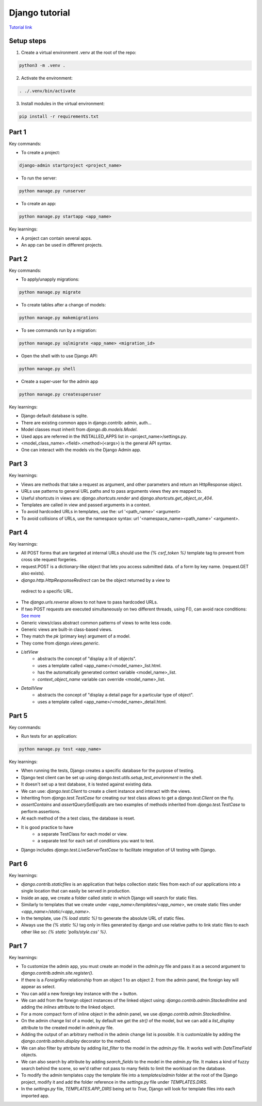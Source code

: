 Django tutorial
###############

`Tutorial link <https://docs.djangoproject.com/en/4.1/>`_

Setup steps
-----------

1. Create a virtual environment .venv at the root of the repo:

.. code-block:: bash

    python3 -m .venv .

2. Activate the environment:

.. code-block:: bash

    . ./.venv/bin/activate

3. Install modules in the virtual environment:

.. code-block:: bash

    pip install -r requirements.txt

Part 1
------

Key commands:

- To create a project:

.. code-block:: bash

    django-admin startproject <project_name>

- To run the server:

.. code-block:: bash

    python manage.py runserver

- To create an app:

.. code-block:: bash

    python manage.py startapp <app_name>

Key learnings:

- A project can contain several apps.
- An app can be used in different projects.

Part 2
------

Key commands:

- To apply/unapply migrations:

.. code-block:: bash

    python manage.py migrate

- To create tables after a change of models:

.. code-block:: bash

    python manage.py makemigrations

- To see commands run by a migration:

.. code-block:: bash

    python manage.py sqlmigrate <app_name> <migration_id>

- Open the shell with to use Django API:

.. code-block:: bash

    python manage.py shell

- Create a super-user for the admin app

.. code-block:: bash

    python manage.py createsuperuser

Key learnings:

- Django default database is sqlite.
- There are existing common apps in django.contrib: admin, auth...
- Model classes must inherit from `django.db.models.Model`.
- Used apps are referred in the INSTALLED_APPS list in <project_name>/settings.py.
- <model_class_name>.<field>.<method>(<args>) is the general API syntax.
- One can interact with the models vis the Django Admin app.

Part 3
------

Key learnings:

- Views are methods that take a request as argument, and other parameters and
  return an HttpResponse object.
- URLs use patterns to general URL paths and to pass arguments views they are
  mapped to.
- Useful shortcuts in views are: `django.shortcuts.render` and
  `django.shortcuts.get_object_or_404`.
- Templates are called in view and passed arguments in a context.
- To avoid hardcoded URLs in templates, use the:  url '<path_name>' <argument>
- To avoid collisions of URLs, use the namespace syntax:
  url '<namespace_name><path_name>' <argument>.

Part 4
------

Key learnings:

- All POST forms that are targeted at internal URLs should use the
  `{% csrf_token %}` template tag to prevent from cross site request forgeries.
- request.POST is a dictionary-like object that lets you access submitted data.
  of a form by key name. (request.GET also exists).
-  `django.http.HttpResponseRedirect` can be the object returned by a view to
  redirect to a specific URL.
- The `django.urls.reverse` allows to not have to pass hardcoded URLs.
- If two POST requests are executed simultaneously on two different threads,
  using F(), can avoid race conditions:
  `See more <https://docs.djangoproject.com/en/4.1/ref/models/expressions/#avoiding-race-conditions-using-f>`_
- Generic views/class abstract common patterns of views to write less code.
- Generic views are built-in class-based views.
- They match the `pk` (primary key) argument of a model.
- They come from `django.views.generic`.
- `ListView`
    - abstracts the concept of "display a lit of objects".
    - uses a template called <app_name>/<model_name>_list.html.
    - has the automatically generated context variable <model_name>_list.
    - `context_object_name` variable can override <model_name>_list.
- `DetailView`
    - abstracts the concept of "display a detail page for a particular type of
      object".
    - uses a template called <app_name>/<model_name>_detail.html.

Part 5
------

Key commands:

- Run tests for an application:

.. code-block:: bash

    python manage.py test <app_name>

Key learnings:

- When running the tests, Django creates a specific database for the purpose of
  testing.
- Django test client can be set up using
  `django.test.utils.setup_test_environment` in the shell.
- It doesn't set up a test database, it is tested against existing data.
- We can use: `django.test.Client` to create a client instance and interact
  with the views.
- Inheriting from `django.test.TestCase` for creating our test class allows to
  get a `django.test.Client` on the fly.
- `assertContains` and `assertQuerySetEquals` are two examples of methods
  inherited from `django.test.TestCase` to perform assertions.
- At each method of the a test class, the database is reset.
- It is good practice to have
    - a separate TestClass for each model or view.
    - a separate test for each set of conditions you want to test.
- Django includes `django.test.LiveServerTestCase` to facilitate integration of
  UI testing with Django.

Part 6
------

Key learnings:

- `django.contrib.staticfiles` is an application that helps collection static
  files from each of our applications into a single location that can easily be
  served in production.
- Inside an app, we create a folder called `static` in which Django will search
  for static files.
- Similarly to templates that we create under `<app_name>/templates/<app_name>`,
  we create static files under `<app_name>/static/<app_name>`.
- In the template, use `{% load static %}` to generate the absolute URL of
  static files.
- Always use the `{% static %}` tag only in files generated by django and use
  relative paths to link static files to each other like so:
  `{% static 'polls/style.css' %}`.

Part 7
------

Key learnings:

- To customize the admin app, you must create an model in the `admin.py` file
  and pass it as a second argument to `django.contrib.admin.site.register()`.
- If there is a `ForeignKey` relationship from an object 1 to an object 2. from
  the admin panel, the foreign key will appear as select.
- You can add a new foreign key instance with the `+` button.
- We can add from  the foreign object instances of the linked object using:
  `django.contrib.admin.StackedInline` and adding the `inlines` attribute to the
  linked object.
- For a more compact form of inline object in the admin panel, we use
  `django.contrib.admin.StackedInline`.
- On the admin change list of a model, by default we get the `str()` of the
  model, but we can add a `list_display` attribute to the created model in
  `admin.py` file.
- Adding the output of an arbitrary method in the admin change list is possible.
  It is customizable by adding the `django.contrib.admin.display` decorator to
  the method.
- We can also filter by attribute by adding `list_filter` to the model in the
  `admin.py` file. It works well with `DateTimeField` objects.
- We can also search by attribute by adding `search_fields` to the model in the
  `admin.py` file. It makes a kind of fuzzy search behind the scene, so we'd
  rather not pass to many fields to limit the workload on the database.
- To modify the admin templates copy the template file into a `templates/admin`
  folder at the root of the Django project, modify it and add the folder
  reference in the `settings.py` file under `TEMPLATES.DIRS`.
- In the `settings.py` file, `TEMPLATES.APP_DIRS` being set to `True`, Django
  will look for template files into each imported app.
